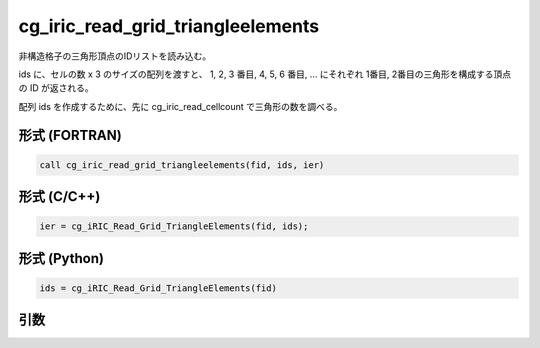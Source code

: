 cg_iric_read_grid_triangleelements
=====================================

非構造格子の三角形頂点のIDリストを読み込む。

ids に、セルの数 x 3 のサイズの配列を渡すと、 1, 2, 3 番目, 4, 5, 6 番目, ...
にそれぞれ 1番目, 2番目の三角形を構成する頂点の ID が返される。

配列 ids を作成するために、先に cg_iric_read_cellcount で三角形の数を調べる。

形式 (FORTRAN)
---------------
.. code-block:: fortran

   call cg_iric_read_grid_triangleelements(fid, ids, ier)

形式 (C/C++)
---------------
.. code-block:: c

   ier = cg_iRIC_Read_Grid_TriangleElements(fid, ids);

形式 (Python)
---------------
.. code-block:: python

   ids = cg_iRIC_Read_Grid_TriangleElements(fid)

引数
----

.. csv-table:: cg_iric_read_grid_triangleelements の引数
   :file: cg_iric_read_grid_triangleelements_args.csv
   :header-rows: 1

